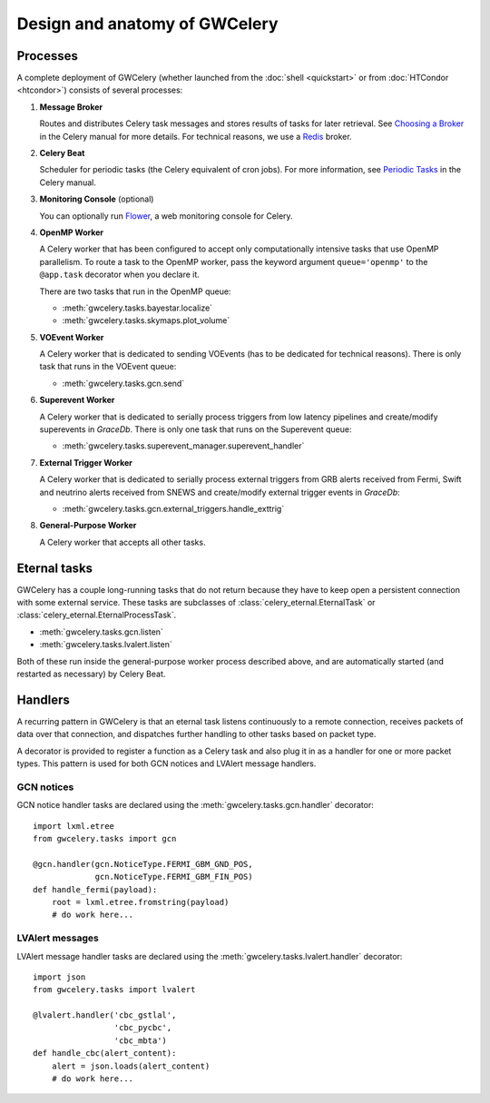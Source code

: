 Design and anatomy of GWCelery
==============================

Processes
---------

A complete deployment of GWCelery (whether launched from the
:doc:`shell <quickstart>` or from :doc:`HTCondor <htcondor>`) consists
of several processes:

1.  **Message Broker**

    Routes and distributes Celery task messages and stores results of tasks for
    later retrieval. See `Choosing a Broker`_ in the Celery manual for more
    details. For technical reasons, we use a Redis_ broker.

2.  **Celery Beat**

    Scheduler for periodic tasks (the Celery equivalent of
    cron jobs). For more information, see `Periodic Tasks`_ in the Celery
    manual.

3.  **Monitoring Console** (optional)

    You can optionally run Flower_, a web monitoring console for Celery.

4.  **OpenMP Worker**

    A Celery worker that has been configured to accept only computationally
    intensive tasks that use OpenMP parallelism. To route a task to the OpenMP
    worker, pass the keyword argument ``queue='openmp'`` to the ``@app.task``
    decorator when you declare it.

    There are two tasks that run in the OpenMP queue:

    *  :meth:`gwcelery.tasks.bayestar.localize`
    *  :meth:`gwcelery.tasks.skymaps.plot_volume`

5.  **VOEvent Worker**

    A Celery worker that is dedicated to sending VOEvents (has to be dedicated
    for technical reasons). There is only task that runs in the VOEvent queue:

    *  :meth:`gwcelery.tasks.gcn.send`

6.  **Superevent Worker**

    A Celery worker that is dedicated to serially process triggers from low
    latency pipelines and create/modify superevents in *GraceDb*. There is only
    one task that runs on the Superevent queue:

    *  :meth:`gwcelery.tasks.superevent_manager.superevent_handler`

7.  **External Trigger Worker**

    A Celery worker that is dedicated to serially process external triggers from GRB
    alerts received from Fermi, Swift and neutrino alerts received from SNEWS 
    and create/modify external trigger events in *GraceDb*:

    *  :meth:`gwcelery.tasks.gcn.external_triggers.handle_exttrig`

8.  **General-Purpose Worker**

    A Celery worker that accepts all other tasks.

Eternal tasks
-------------

GWCelery has a couple long-running tasks that do not return because they have
to keep open a persistent connection with some external service. These tasks
are subclasses of :class:`celery_eternal.EternalTask` or
:class:`celery_eternal.EternalProcessTask`.

*  :meth:`gwcelery.tasks.gcn.listen`
*  :meth:`gwcelery.tasks.lvalert.listen`

Both of these run inside the general-purpose worker process described above,
and are automatically started (and restarted as necessary) by Celery Beat.

Handlers
--------

A recurring pattern in GWCelery is that an eternal task listens continuously to
a remote connection, receives packets of data over that connection, and
dispatches further handling to other tasks based on packet type.

A decorator is provided to register a function as a Celery task and also plug
it in as a handler for one or more packet types. This pattern is used for both
GCN notices and LVAlert message handlers.

GCN notices
~~~~~~~~~~~

GCN notice handler tasks are declared using the
:meth:`gwcelery.tasks.gcn.handler` decorator::

    import lxml.etree
    from gwcelery.tasks import gcn

    @gcn.handler(gcn.NoticeType.FERMI_GBM_GND_POS,
                 gcn.NoticeType.FERMI_GBM_FIN_POS)
    def handle_fermi(payload):
        root = lxml.etree.fromstring(payload)
        # do work here...

LVAlert messages
~~~~~~~~~~~~~~~~

LVAlert message handler tasks are declared using the
:meth:`gwcelery.tasks.lvalert.handler` decorator::

    import json
    from gwcelery.tasks import lvalert

    @lvalert.handler('cbc_gstlal',
                     'cbc_pycbc',
                     'cbc_mbta')
    def handle_cbc(alert_content):
        alert = json.loads(alert_content)
        # do work here...


.. _`Choosing a Broker`: http://docs.celeryproject.org/en/latest/getting-started/first-steps-with-celery.html#choosing-a-broker
.. _Redis: http://docs.celeryproject.org/en/latest/getting-started/brokers/redis.html#broker-redis
.. _`Periodic Tasks`: http://docs.celeryproject.org/en/latest/userguide/periodic-tasks.html
.. _Flower: http://flower.readthedocs.io/en/latest/
